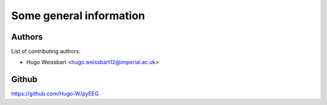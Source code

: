 Some general information
------------------------

Authors
~~~~~~~

List of contributing authors:

- Hugo Weissbart <hugo.weissbart12@imperial.ac.uk>

Github
~~~~~~

https://github.com/Hugo-W/pyEEG